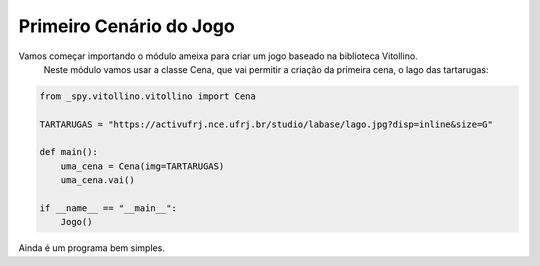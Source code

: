 .. _vito_a:


Primeiro Cenário do Jogo
========================

Vamos começar importando o módulo ameixa para criar um jogo baseado na biblioteca Vitollino.
 Neste módulo vamos usar a classe Cena, que vai permitir a criação da primeira cena, o lago das tartarugas:

.. image:: /_static/tartarugas.png

.. code-block:: python

    from _spy.vitollino.vitollino import Cena

    TARTARUGAS = "https://activufrj.nce.ufrj.br/studio/labase/lago.jpg?disp=inline&size=G"

    def main():
        uma_cena = Cena(img=TARTARUGAS)
        uma_cena.vai()

    if __name__ == "__main__":
        Jogo()

.. moduleauthor:: Carlo Oliveira <carlo@nce.ufrj.br>

.. note::
Ainda é um programa bem simples.
